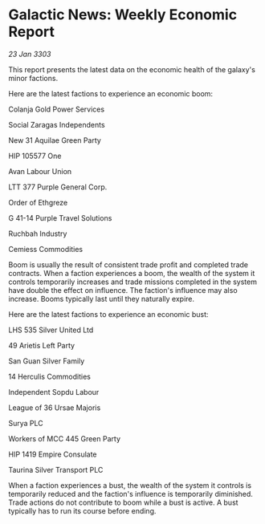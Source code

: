 * Galactic News: Weekly Economic Report

/23 Jan 3303/

This report presents the latest data on the economic health of the galaxy's minor factions. 

Here are the latest factions to experience an economic boom: 

Colanja Gold Power Services 

Social Zaragas Independents 

New 31 Aquilae Green Party 

HIP 105577 One 

Avan Labour Union 

LTT 377 Purple General Corp. 

Order of Ethgreze 

G 41-14 Purple Travel Solutions 

Ruchbah Industry 

Cemiess Commodities 

Boom is usually the result of consistent trade profit and completed trade contracts. When a faction experiences a boom, the wealth of the system it controls temporarily increases and trade missions completed in the system have double the effect on influence. The faction's influence may also increase. Booms typically last until they naturally expire. 

Here are the latest factions to experience an economic bust: 

LHS 535 Silver United Ltd 

49 Arietis Left Party 

San Guan Silver Family 

14 Herculis Commodities 

Independent Sopdu Labour 

League of 36 Ursae Majoris 

Surya PLC 

Workers of MCC 445 Green Party 

HIP 1419 Empire Consulate 

Taurina Silver Transport PLC 

When a faction experiences a bust, the wealth of the system it controls is temporarily reduced and the faction's influence is temporarily diminished. Trade actions do not contribute to boom while a bust is active. A bust typically has to run its course before ending.